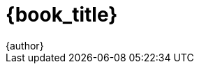 ////
Do not translate
////
////
	General Settings
////
:openedition:
:doctype: book
:toc:
:toclevels: 6
:imagesdir: .
:stem: latexmath
:latex:
////
Available icon font sets
fa: fontawesome
octicon: Octicons
fi: Foundation Icons
pf: Payment Font
////
:icons: font
:icon-set: fa
////
	Print Variables
////
:autofit-option:
:media: prepress
:pdf-page-size: 7in x 9.2in
:pdf-style: theme.yml
:pdf-fontsdir: fonts
:pdf-stylesdir: .
////
	ePUB variables
////
:front-cover-image: cover_oe.png
:epub3-stylesdir: .
////
	Title variables
////
:creator: {author}
:authors: {author}
:doctitle: {book_title}
:web_URL: https://aantonop.com/
:copyright_year: 2021

